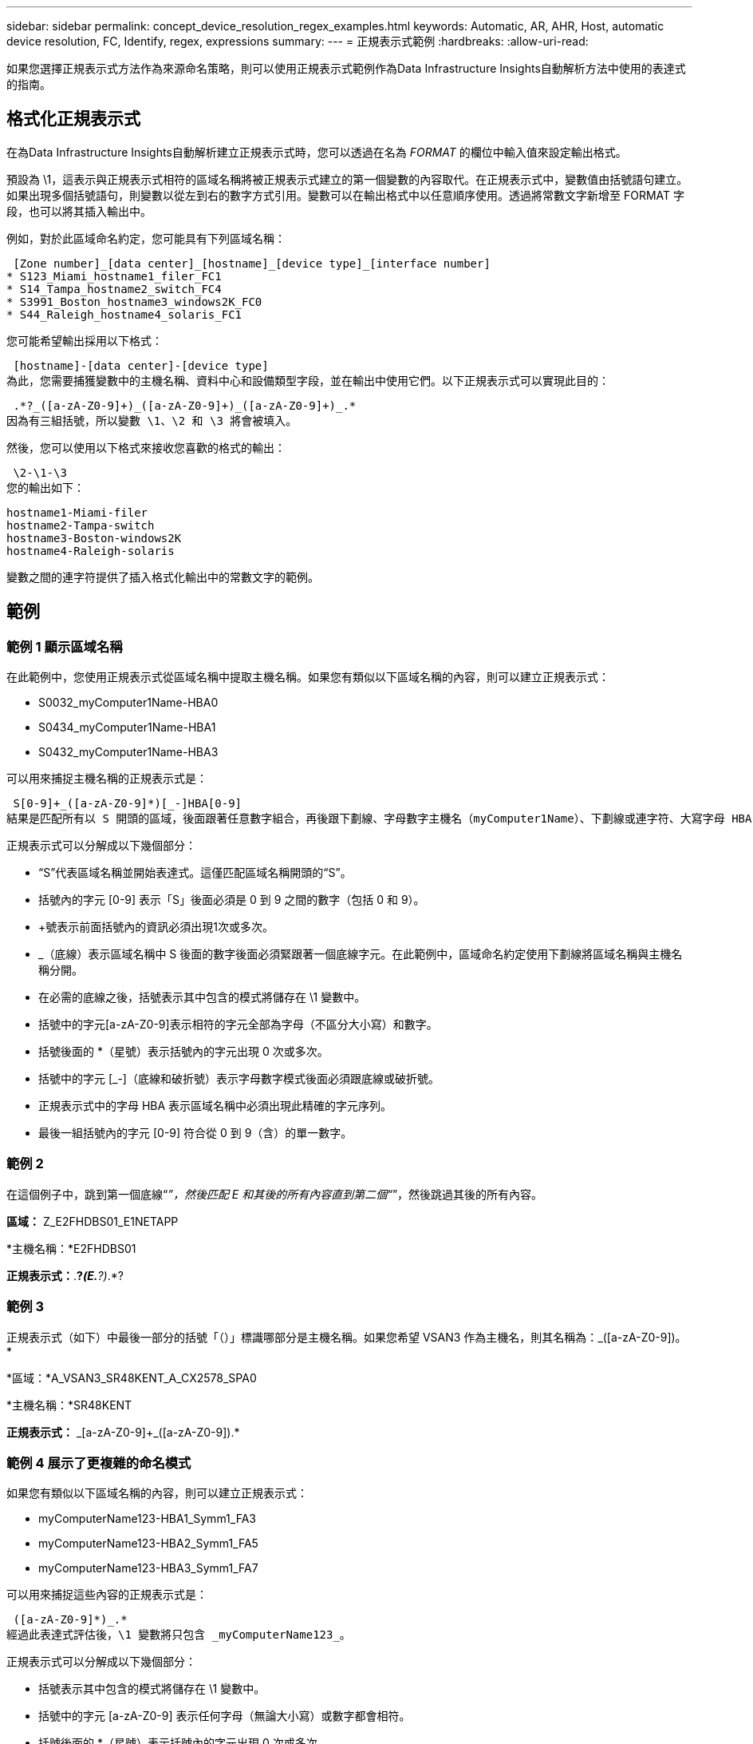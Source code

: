 ---
sidebar: sidebar 
permalink: concept_device_resolution_regex_examples.html 
keywords: Automatic, AR, AHR, Host, automatic device resolution, FC, Identify, regex, expressions 
summary:  
---
= 正規表示式範例
:hardbreaks:
:allow-uri-read: 


[role="lead"]
如果您選擇正規表示式方法作為來源命名策略，則可以使用正規表示式範例作為Data Infrastructure Insights自動解析方法中使用的表達式的指南。



== 格式化正規表示式

在為Data Infrastructure Insights自動解析建立正規表示式時，您可以透過在名為 _FORMAT_ 的欄位中輸入值來設定輸出格式。

預設為 \1，這表示與正規表示式相符的區域名稱將被正規表示式建立的第一個變數的內容取代。在正規表示式中，變數值由括號語句建立。如果出現多個括號語句，則變數以從左到右的數字方式引用。變數可以在輸出格式中以任意順序使用。透過將常數文字新增至 FORMAT 字段，也可以將其插入輸出中。

例如，對於此區域命名約定，您可能具有下列區域名稱：

 [Zone number]_[data center]_[hostname]_[device type]_[interface number]
* S123_Miami_hostname1_filer_FC1
* S14_Tampa_hostname2_switch_FC4
* S3991_Boston_hostname3_windows2K_FC0
* S44_Raleigh_hostname4_solaris_FC1


您可能希望輸出採用以下格式：

 [hostname]-[data center]-[device type]
為此，您需要捕獲變數中的主機名稱、資料中心和設備類型字段，並在輸出中使用它們。以下正規表示式可以實現此目的：

 .*?_([a-zA-Z0-9]+)_([a-zA-Z0-9]+)_([a-zA-Z0-9]+)_.*
因為有三組括號，所以變數 \1、\2 和 \3 將會被填入。

然後，您可以使用以下格式來接收您喜歡的格式的輸出：

 \2-\1-\3
您的輸出如下：

....
hostname1-Miami-filer
hostname2-Tampa-switch
hostname3-Boston-windows2K
hostname4-Raleigh-solaris
....
變數之間的連字符提供了插入格式化輸出中的常數文字的範例。



== 範例



=== 範例 1 顯示區域名稱

在此範例中，您使用正規表示式從區域名稱中提取主機名稱。如果您有類似以下區域名稱的內容，則可以建立正規表示式：

* S0032_myComputer1Name-HBA0
* S0434_myComputer1Name-HBA1
* S0432_myComputer1Name-HBA3


可以用來捕捉主機名稱的正規表示式是：

 S[0-9]+_([a-zA-Z0-9]*)[_-]HBA[0-9]
結果是匹配所有以 S 開頭的區域，後面跟著任意數字組合，再後跟下劃線、字母數字主機名（myComputer1Name）、下劃線或連字符、大寫字母 HBA 和單個數字（0-9）。主機名稱單獨​​儲存在 *\1* 變數中。

正規表示式可以分解成以下幾個部分：

* “S”代表區域名稱並開始表達式。這僅匹配區域名稱開頭的“S”。
* 括號內的字元 [0-9] 表示「S」後面必須是 0 到 9 之間的數字（包括 0 和 9）。
* +號表示前面括號內的資訊必須出現1次或多次。
* _（底線）表示區域名稱中 S 後面的數字後面必須緊跟著一個底線字元。在此範例中，區域命名約定使用下劃線將區域名稱與主機名稱分開。
* 在必需的底線之後，括號表示其中包含的模式將儲存在 \1 變數中。
* 括號中的字元[a-zA-Z0-9]表示相符的字元全部為字母（不區分大小寫）和數字。
* 括號後面的 *（星號）表示括號內的字元出現 0 次或多次。
* 括號中的字元 [_-]（底線和破折號）表示字母數字模式後面必須跟底線或破折號。
* 正規表示式中的字母 HBA 表示區域名稱中必須出現此精確的字元序列。
* 最後一組括號內的字元 [0-9] 符合從 0 到 9（含）的單一數字。




=== 範例 2

在這個例子中，跳到第一個底線“_”，然後匹配 E 和其後的所有內容直到第二個“_”，然後跳過其後的所有內容。

*區域：* Z_E2FHDBS01_E1NETAPP

*主機名稱：*E2FHDBS01

*正規表示式：*.*?_(E.*?)_.*?



=== 範例 3

正規表示式（如下）中最後一部分的括號「（）」標識哪部分是主機名稱。如果您希望 VSAN3 作為主機名，則其名稱為：[a-zA-Z0-9]+_([a-zA-Z0-9]+)。 *

*區域：*A_VSAN3_SR48KENT_A_CX2578_SPA0

*主機名稱：*SR48KENT

*正規表示式：* [a-zA-Z0-9]+_[a-zA-Z0-9]+_([a-zA-Z0-9]+).*



=== 範例 4 展示了更複雜的命名模式

如果您有類似以下區域名稱的內容，則可以建立正規表示式：

* myComputerName123-HBA1_Symm1_FA3
* myComputerName123-HBA2_Symm1_FA5
* myComputerName123-HBA3_Symm1_FA7


可以用來捕捉這些內容的正規表示式是：

 ([a-zA-Z0-9]*)_.*
經過此表達式評估後，\1 變數將只包含 _myComputerName123_。

正規表示式可以分解成以下幾個部分：

* 括號表示其中包含的模式將儲存在 \1 變數中。
* 括號中的字元 [a-zA-Z0-9] 表示任何字母（無論大小寫）或數字都會相符。
* 括號後面的 *（星號）表示括號內的字元出現 0 次或多次。
* 正規表示式中的 _（底線）字元表示區域名稱必須在前面括號匹配的字母數字字串後緊跟著下劃線。
* 這 。  （句點）匹配任何字元（通配符）。
* *（星號）表示前面的句點通配符可以出現 0 次或多次。
+
換句話說，組合 .* 表示任意字元、任意次數。





=== 範例 5 顯示沒有模式的區域名稱

如果您有類似以下區域名稱的內容，則可以建立正規表示式：

* myComputerName_HBA1_Symm1_FA1
* myComputerName123_HBA1_Symm1_FA1


可以用來捕捉這些內容的正規表示式是：

 (.*?)_.*
\1 變數將包含 _myComputerName_（在第一個區域名稱範例中）或 _myComputerName123_（在第二個區域名稱範例中）。因此，該正規表示式將符合第一個底線之前的所有內容。

正規表示式可以分解成以下幾個部分：

* 括號表示其中包含的模式將儲存在 \1 變數中。
* 這 。 *  （句點星號）匹配任意字符，任意次數。
* 括號後面的 *（星號）表示括號內的字元出現 0 次或多次。
* ? 字元使匹配變得非貪婪。這會強制它在第一個下劃線處停止匹配，而不是最後一個下劃線。
* 字元 _.* 與找到的第一個底線及其後面的所有字元相符。




=== 範例 6 顯示具有模式的電腦名稱

如果您有類似以下區域名稱的內容，則可以建立正規表示式：

* Storage1_Switch1_myComputerName123A_A1_FC1
* Storage2_Switch2_myComputerName123B_A2_FC2
* Storage3_Switch3_myComputerName123T_A3_FC3


可以用來捕捉這些內容的正規表示式是：

 .*?_.*?_([a-zA-Z0-9]*[ABT])_.*
因為區域命名約定具有更多的模式，我們可以使用上述表達式，它將匹配以 A、B 或 T 結尾的主機名稱（範例中的 myComputerName）的所有實例，並將該主機名稱放在 \1 變數中。

正規表示式可以分解成以下幾個部分：

* 這 。 *  （句點星號）匹配任意字符，任意次數。
* ? 字元使匹配變得非貪婪。這會強制它在第一個下劃線處停止匹配，而不是最後一個下劃線。
* 下劃線字元與區域名稱中的第一個底線相符。
* 因此，第一個 .*?_ 組合與第一個區域名稱範例中的字元 Storage1_ 相符。
* 第二個 .*?_ 組合的行為與第一個類似，但與第一個區域名稱範例中的 Switch1_ 相符。
* 括號表示其中包含的模式將儲存在 \1 變數中。
* 括號中的字元 [a-zA-Z0-9] 表示任何字母（無論大小寫）或數字都會相符。
* 括號後面的 *（星號）表示括號內的字元出現 0 次或多次。
* 正規表示式 [ABT] 中的括號字元與區域名稱中的單一字元相符，該字元必須是 A、B 或 T。
* 括號後面的 _（底線）表示 [ABT] 字元匹配後面必須跟一個底線。
* 這 。 *  （句點星號）匹配任意字符，任意次數。


因此，其結果將導致 \1 變數包含任何字母數字字串：

* 前面是一些字母數字字元和兩個底線
* 後面跟著一個底線（然後是任意數量的字母數字字元）
* 在第三個底線之前，以 A、B 或 T 作為結尾字元。




=== 範例 7

*區域：*myComputerName123_HBA1_Symm1_FA1

*主機名稱：*myComputerName123

正規表示式：（[a-zA-Z0-9]+）_。



=== 範例 8

此範例查找第一個 _ 之前的所有內容。

區域：MyComputerName_HBA1_Symm1_FA1

MyComputerName123_HBA1_Symm1_FA1

主機名稱：MyComputerName

正規表示式：(.*?)_.*



=== 範例 9

此範例查找第一個 _ 之後到第二個 _ 的所有內容。

*區域：* Z_MyComputerName_StorageName

*主機名稱：*我的電腦名

*正規表示式：* .*?_(.*?)_.*?



=== 範例 10

此範例從區域範例中提取“MyComputerName123”。

*區域：*Storage1_Switch1_MyComputerName123A_A1_FC1

Storage2_Switch2_MyComputerName123B_A2_FC2

Storage3_Switch3_MyComputerName123T_A3_FC3

*主機名稱：*MyComputerName123

*正規表示式:* .*?_.*?_([a-zA-Z0-9]+)*[ABT]_.*



=== 範例 11

*區域：*Storage1_Switch1_MyComputerName123A_A1_FC1

*主機名稱：*MyComputerName123A

*正規表示式:* .*?_.*?_([a-zA-z0-9]+)_.*?_



=== 範例 12

方括號內的 ^（脫字符或插入符號）*用於對表達式進行否定，例如，[^Ff] 表示除大寫或小寫 F 之外的任何字符，[^az] 表示除小寫 a 到 z 之外的所有內容，在上述情況下，表示除 _ 之外的任何字符。格式語句在輸出主機名稱中新增“-”。

*區域：*mhs_apps44_d_A_10a0_0429

*主機名稱：*mhs-apps44-d

*正規表示式：* ([^_]+)_([AB]).*Data Infrastructure Insights中的格式：\1-\2 ([^_]+)_ ([^_]+)_([^_]+).*Data Infrastructure Insights中的格式：\1-\2-\3



=== 範例 13

在這個例子中，儲存別名由“\”分隔，表達式需要使用“\\”來定義字串中實際使用的“\”，並且它們不是表達式本身的一部分。

*儲存別名：* \Hosts\E2DOC01C1\E2DOC01N1

*主機名稱：*E2DOC01N1

*正規表示式：* \\.*?\\.*?\\(.*?)



=== 範例 14

此範例從區域範例中提取“PD-RV-W-AD-2”。

*區域：*PD_D-PD-RV-W-AD-2_01

*主機名稱：*PD-RV-W-AD-2

正規表示式：[^-]+-(.*-\d+).*



=== 範例 15

在這種情況下，格式設定將“US-BV-”新增至主機名稱。

*區域：*SRV_USBVM11_F1

*主機名稱：*US-BV-M11

*正規表示式：*SRV_USBV([A-Za-z0-9]+)_F[12]

*格式：* US-BV-\1
